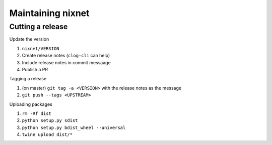 Maintaining nixnet
==================

Cutting a release
-----------------

Update the version

#. ``nixnet/VERSION``
#. Create release notes (``clog-cli`` can help)
#. Include release notes in commit messaage
#. Publish a PR

Tagging a release

#. (on master) ``git tag -a <VERSION>`` with the release notes as the message
#. ``git push --tags <UPSTREAM>``

Uploading packages

#. ``rm -Rf dist``
#. ``python setup.py sdist``
#. ``python setup.py bdist_wheel --universal``
#. ``twine upload dist/*``
